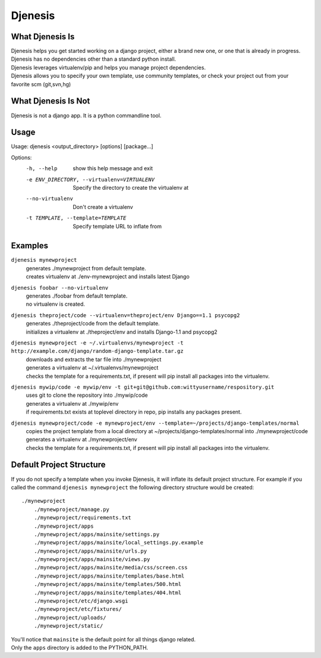========
Djenesis
========


What Djenesis Is
----------------

| Djenesis helps you get started working on a django project, either a brand new one, or one that is already in progress.
| Djenesis has no dependencies other than a standard python install.
| Djenesis leverages virtualenv/pip and helps you manage project dependencies.
| Djenesis allows you to specify your own template, use community templates, or check your project out from your favorite scm (git,svn,hg)


What Djenesis Is Not
--------------------
| Djenesis is not a django app.  It is a python commandline tool.


Usage
-----
::

Usage: djenesis <output_directory> [options] [package...]

Options:
  -h, --help            show this help message and exit
  -e ENV_DIRECTORY, --virtualenv=VIRTUALENV
                        Specify the directory to create the virtualenv at
  --no-virtualenv       Don't create a virtualenv
  -t TEMPLATE, --template=TEMPLATE
                        Specify template URL to inflate from


Examples
--------

``djenesis mynewproject``
    | generates ./mynewproject from default template.
    | creates virtualenv at ./env-mynewproject and installs latest Django


``djenesis foobar --no-virtualenv``
    | generates ./foobar from default template.
    | no virtualenv is created.

``djenesis theproject/code --virtualenv=theproject/env Django==1.1 psycopg2``
    | generates ./theproject/code from the default template.
    | initializes a virtualenv at ./theproject/env and installs Django-1.1 and psycopg2

``djenesis mynewproject -e ~/.virtualenvs/mynewproject -t http://example.com/django/random-django-template.tar.gz``
    | downloads and extracts the tar file into ./mynewproject
    | generates a virtualenv at ~/.virtualenvs/mynewproject
    | checks the template for a requirements.txt, if present will pip install all packages into the virtualenv.

``djenesis mywip/code -e mywip/env -t git+git@github.com:wittyusername/respository.git``
    | uses git to clone the repository into ./mywip/code
    | generates a virtualenv at ./mywip/env
    | if requirements.txt exists at toplevel directory in repo, pip installs any packages present.

``djenesis mynewproject/code -e mynewproject/env --template=~/projects/django-templates/normal``
    | copies the project template from a local directory at ~/projects/django-templates/normal into ./mynewproject/code
    | generates a virtualenv at ./mynewproject/env
    | checks the template for a requirements.txt, if present will pip install all packages into the virtualenv.

Default Project Structure
-------------------------
If you do not specify a template when you invoke Djenesis, it will inflate its default project structure. 
For example if you called the command ``djenesis mynewproject`` the following directory structure would be created::

    ./mynewproject
        ./mynewproject/manage.py
        ./mynewproject/requirements.txt
        ./mynewproject/apps
        ./mynewproject/apps/mainsite/settings.py
        ./mynewproject/apps/mainsite/local_settings.py.example
        ./mynewproject/apps/mainsite/urls.py
        ./mynewproject/apps/mainsite/views.py
        ./mynewproject/apps/mainsite/media/css/screen.css
        ./mynewproject/apps/mainsite/templates/base.html
        ./mynewproject/apps/mainsite/templates/500.html
        ./mynewproject/apps/mainsite/templates/404.html
        ./mynewproject/etc/django.wsgi
        ./mynewproject/etc/fixtures/
        ./mynewproject/uploads/
        ./mynewproject/static/

| You'll notice that ``mainsite`` is the default point for all things django related.
| Only the ``apps`` directory is added to the PYTHON_PATH.



